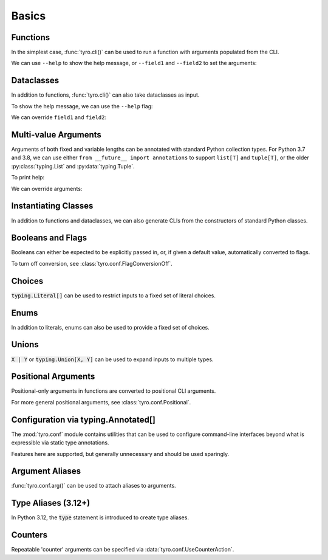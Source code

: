 .. Comment: this file is automatically generated by `update_example_docs.py`.
   It should not be modified manually.

.. _example-category-01_basics:

Basics
======

.. _example-01_functions:

Functions
---------

In the simplest case, :func:`tyro.cli()` can be used to run a function with
arguments populated from the CLI.


.. code-block:: python
    :linenos:

    # 01_functions.py
    import tyro

    def main(field1: str, field2: int = 3) -> None:
        """Function, whose arguments will be populated from a CLI interface.

        Args:
            field1: A string field.
            field2: A numeric field, with a default value.
        """
        print(field1, field2)

    if __name__ == "__main__":
        tyro.cli(main)


We can use ``--help`` to show the help message, or ``--field1`` and
``--field2`` to set the arguments:

.. raw:: html

    <pre class="highlight" style="padding: 1em; box-sizing: border-box; font-size: 0.85em; line-height: 1.2em;">
    <strong style="opacity: 0.7; padding-bottom: 0.5em; display: inline-block"><span style="user-select: none">$ </span>python ./01_functions.py --help</strong>
    <span style="font-weight: bold">usage</span>: 01_functions.py [-h] --field1 <span style="font-weight: bold">STR</span> [--field2 <span style="font-weight: bold">INT</span>]
    
    Function, whose arguments will be populated from a CLI interface.
    
    <span style="font-weight: lighter">╭─</span><span style="font-weight: lighter"> options </span><span style="font-weight: lighter">──────────────────────────────────────────────────────────────</span><span style="font-weight: lighter">─╮</span>
    <span style="font-weight: lighter">│</span> -h, --help          <span style="font-weight: lighter">show this help message and exit</span>                     <span style="font-weight: lighter">│</span>
    <span style="font-weight: lighter">│</span> --field1 <span style="font-weight: bold">STR</span>        <span style="font-weight: lighter">A string field.</span> <span style="font-weight: bold; color: #e60000">(required)</span>                          <span style="font-weight: lighter">│</span>
    <span style="font-weight: lighter">│</span> --field2 <span style="font-weight: bold">INT</span>        <span style="font-weight: lighter">A numeric field, with a default value.</span> <span style="color: #008080">(default: 3)</span> <span style="font-weight: lighter">│</span>
    <span style="font-weight: lighter">╰─────────────────────────────────────────────────────────────────────────╯</span>
    </pre>



.. raw:: html

    <pre class="highlight" style="padding: 1em; box-sizing: border-box; font-size: 0.85em; line-height: 1.2em;">
    <strong style="opacity: 0.7; padding-bottom: 0.5em; display: inline-block"><span style="user-select: none">$ </span>python ./01_functions.py --field1 hello</strong>
    hello 3
    </pre>



.. raw:: html

    <pre class="highlight" style="padding: 1em; box-sizing: border-box; font-size: 0.85em; line-height: 1.2em;">
    <strong style="opacity: 0.7; padding-bottom: 0.5em; display: inline-block"><span style="user-select: none">$ </span>python ./01_functions.py --field1 hello --field2 10</strong>
    hello 10
    </pre>
.. _example-02_dataclasses:

Dataclasses
-----------

In addition to functions, :func:`tyro.cli()` can also take dataclasses as input.


.. code-block:: python
    :linenos:

    # 02_dataclasses.py
    from dataclasses import dataclass
    from pprint import pprint

    import tyro

    @dataclass
    class Args:
        """Description.
        This should show up in the helptext!"""

        field1: str
        """A string field."""

        field2: int = 3
        """A numeric field, with a default value."""

    if __name__ == "__main__":
        args = tyro.cli(Args)
        pprint(args)


To show the help message, we can use the ``--help`` flag:

.. raw:: html

    <pre class="highlight" style="padding: 1em; box-sizing: border-box; font-size: 0.85em; line-height: 1.2em;">
    <strong style="opacity: 0.7; padding-bottom: 0.5em; display: inline-block"><span style="user-select: none">$ </span>python ./02_dataclasses.py --help</strong>
    <span style="font-weight: bold">usage</span>: 02_dataclasses.py [-h] --field1 <span style="font-weight: bold">STR</span> [--field2 <span style="font-weight: bold">INT</span>]
    
    Description. This should show up in the helptext!
    
    <span style="font-weight: lighter">╭─</span><span style="font-weight: lighter"> options </span><span style="font-weight: lighter">──────────────────────────────────────────────────────────────</span><span style="font-weight: lighter">─╮</span>
    <span style="font-weight: lighter">│</span> -h, --help          <span style="font-weight: lighter">show this help message and exit</span>                     <span style="font-weight: lighter">│</span>
    <span style="font-weight: lighter">│</span> --field1 <span style="font-weight: bold">STR</span>        <span style="font-weight: lighter">A string field.</span> <span style="font-weight: bold; color: #e60000">(required)</span>                          <span style="font-weight: lighter">│</span>
    <span style="font-weight: lighter">│</span> --field2 <span style="font-weight: bold">INT</span>        <span style="font-weight: lighter">A numeric field, with a default value.</span> <span style="color: #008080">(default: 3)</span> <span style="font-weight: lighter">│</span>
    <span style="font-weight: lighter">╰─────────────────────────────────────────────────────────────────────────╯</span>
    </pre>

We can override ``field1`` and ``field2``:

.. raw:: html

    <pre class="highlight" style="padding: 1em; box-sizing: border-box; font-size: 0.85em; line-height: 1.2em;">
    <strong style="opacity: 0.7; padding-bottom: 0.5em; display: inline-block"><span style="user-select: none">$ </span>python ./02_dataclasses.py --field1 hello</strong>
    Args(field1='hello', field2=3)
    </pre>



.. raw:: html

    <pre class="highlight" style="padding: 1em; box-sizing: border-box; font-size: 0.85em; line-height: 1.2em;">
    <strong style="opacity: 0.7; padding-bottom: 0.5em; display: inline-block"><span style="user-select: none">$ </span>python ./02_dataclasses.py --field1 hello --field2 5</strong>
    Args(field1='hello', field2=5)
    </pre>
.. _example-03_multivalue:

Multi-value Arguments
---------------------

Arguments of both fixed and variable lengths can be annotated with standard
Python collection types. For Python 3.7 and 3.8, we can use either ``from
__future__ import annotations`` to support ``list[T]`` and ``tuple[T]``,
or the older :py:class:`typing.List` and :py:data:`typing.Tuple`.


.. code-block:: python
    :linenos:

    # 03_multivalue.py
    import pathlib
    from dataclasses import dataclass
    from pprint import pprint

    import tyro

    @dataclass
    class Config:
        # Example of a variable-length tuple. `list[T]`, `set[T]`,
        # `dict[K, V]`, etc are supported as well.
        source_paths: tuple[pathlib.Path, ...]
        """This can be multiple!"""

        # Fixed-length tuples are also okay.
        dimensions: tuple[int, int] = (32, 32)
        """Height and width."""

    if __name__ == "__main__":
        config = tyro.cli(Config)
        pprint(config)


To print help:

.. raw:: html

    <pre class="highlight" style="padding: 1em; box-sizing: border-box; font-size: 0.85em; line-height: 1.2em;">
    <strong style="opacity: 0.7; padding-bottom: 0.5em; display: inline-block"><span style="user-select: none">$ </span>python ./03_multivalue.py --help</strong>
    <span style="font-weight: bold">usage</span>: 03_multivalue.py [-h] --source-paths <span style="font-weight: bold">[PATH</span>
    <span style="font-weight: bold">                        [PATH ...]]</span> [--dimensions <span style="font-weight: bold">INT INT</span>]
    
    <span style="font-weight: lighter">╭─</span><span style="font-weight: lighter"> options </span><span style="font-weight: lighter">─────────────────────────────────────────────────</span><span style="font-weight: lighter">─╮</span>
    <span style="font-weight: lighter">│</span> -h, --help              <span style="font-weight: lighter">show this help message and exit</span>    <span style="font-weight: lighter">│</span>
    <span style="font-weight: lighter">│</span> --source-paths <span style="font-weight: bold">[PATH [PATH ...]]</span>                           <span style="font-weight: lighter">│</span>
    <span style="font-weight: lighter">│</span>                         <span style="font-weight: lighter">This can be multiple!</span> <span style="font-weight: bold; color: #e60000">(required)</span>   <span style="font-weight: lighter">│</span>
    <span style="font-weight: lighter">│</span> --dimensions <span style="font-weight: bold">INT INT</span>    <span style="font-weight: lighter">Height and width.</span> <span style="color: #008080">(default: 32 32)</span> <span style="font-weight: lighter">│</span>
    <span style="font-weight: lighter">╰────────────────────────────────────────────────────────────╯</span>
    </pre>

We can override arguments:

.. raw:: html

    <pre class="highlight" style="padding: 1em; box-sizing: border-box; font-size: 0.85em; line-height: 1.2em;">
    <strong style="opacity: 0.7; padding-bottom: 0.5em; display: inline-block"><span style="user-select: none">$ </span>python ./03_multivalue.py --source-paths ./data --dimensions 16 16</strong>
    Config(source_paths=(PosixPath('data'),), dimensions=(16, 16))
    </pre>



.. raw:: html

    <pre class="highlight" style="padding: 1em; box-sizing: border-box; font-size: 0.85em; line-height: 1.2em;">
    <strong style="opacity: 0.7; padding-bottom: 0.5em; display: inline-block"><span style="user-select: none">$ </span>python ./03_multivalue.py --source-paths ./data1 ./data2</strong>
    Config(source_paths=(PosixPath('data1'), PosixPath('data2')),
           dimensions=(32, 32))
    </pre>
.. _example-04_classes:

Instantiating Classes
---------------------

In addition to functions and dataclasses, we can also generate CLIs from the
constructors of standard Python classes.


.. code-block:: python
    :linenos:

    # 04_classes.py
    import tyro

    class Args:
        def __init__(
            self,
            field1: str,
            field2: int,
            flag: bool = False,
        ):
            """Arguments.

            Args:
                field1: A string field.
                field2: A numeric field.
                flag: A boolean flag.
            """
            self.data = [field1, field2, flag]

    if __name__ == "__main__":
        args = tyro.cli(Args)
        print(args.data)




.. raw:: html

    <pre class="highlight" style="padding: 1em; box-sizing: border-box; font-size: 0.85em; line-height: 1.2em;">
    <strong style="opacity: 0.7; padding-bottom: 0.5em; display: inline-block"><span style="user-select: none">$ </span>python ./04_classes.py --help</strong>
    <span style="font-weight: bold">usage</span>: 04_classes.py [-h] --field1 <span style="font-weight: bold">STR</span> --field2 <span style="font-weight: bold">INT</span> [--flag | --no-flag]
    
    Arguments.
    
    <span style="font-weight: lighter">╭─</span><span style="font-weight: lighter"> options </span><span style="font-weight: lighter">──────────────────────────────────────────────</span><span style="font-weight: lighter">─╮</span>
    <span style="font-weight: lighter">│</span> -h, --help              <span style="font-weight: lighter">show this help message and exit</span> <span style="font-weight: lighter">│</span>
    <span style="font-weight: lighter">│</span> --field1 <span style="font-weight: bold">STR</span>            <span style="font-weight: lighter">A string field.</span> <span style="font-weight: bold; color: #e60000">(required)</span>      <span style="font-weight: lighter">│</span>
    <span style="font-weight: lighter">│</span> --field2 <span style="font-weight: bold">INT</span>            <span style="font-weight: lighter">A numeric field.</span> <span style="font-weight: bold; color: #e60000">(required)</span>     <span style="font-weight: lighter">│</span>
    <span style="font-weight: lighter">│</span> --flag, --no-flag       <span style="font-weight: lighter">A boolean flag.</span> <span style="color: #008080">(default: None)</span> <span style="font-weight: lighter">│</span>
    <span style="font-weight: lighter">╰─────────────────────────────────────────────────────────╯</span>
    </pre>



.. raw:: html

    <pre class="highlight" style="padding: 1em; box-sizing: border-box; font-size: 0.85em; line-height: 1.2em;">
    <strong style="opacity: 0.7; padding-bottom: 0.5em; display: inline-block"><span style="user-select: none">$ </span>python ./04_classes.py --field1 hello --field2 7</strong>
    ['hello', 7, False]
    </pre>
.. _example-04_flags:

Booleans and Flags
------------------

Booleans can either be expected to be explicitly passed in, or, if given a default
value, automatically converted to flags.

To turn off conversion, see :class:`tyro.conf.FlagConversionOff`.


.. code-block:: python
    :linenos:

    # 04_flags.py
    from dataclasses import dataclass
    from pprint import pprint

    import tyro

    @dataclass
    class Args:
        # Boolean. This expects an explicit "True" or "False".
        boolean: bool

        # Optional boolean. Same as above, but can be omitted.
        optional_boolean: bool | None = None

        # Pass --flag-a in to set this value to True.
        flag_a: bool = False

        # Pass --no-flag-b in to set this value to False.
        flag_b: bool = True

    if __name__ == "__main__":
        args = tyro.cli(Args)
        pprint(args)




.. raw:: html

    <pre class="highlight" style="padding: 1em; box-sizing: border-box; font-size: 0.85em; line-height: 1.2em;">
    <strong style="opacity: 0.7; padding-bottom: 0.5em; display: inline-block"><span style="user-select: none">$ </span>python ./04_flags.py --help</strong>
    <span style="font-weight: bold">usage</span>: 04_flags.py [-h] [OPTIONS]
    
    <span style="font-weight: lighter">╭─</span><span style="font-weight: lighter"> options </span><span style="font-weight: lighter">───────────────────────────────────────────────────────────────</span><span style="font-weight: lighter">─╮</span>
    <span style="font-weight: lighter">│</span> -h, --help                                                               <span style="font-weight: lighter">│</span>
    <span style="font-weight: lighter">│</span>     <span style="font-weight: lighter">show this help message and exit</span>                                      <span style="font-weight: lighter">│</span>
    <span style="font-weight: lighter">│</span> --boolean <span style="font-weight: bold">{True,False}</span>                                                   <span style="font-weight: lighter">│</span>
    <span style="font-weight: lighter">│</span>     <span style="font-weight: lighter">Boolean. This expects an explicit "True" or "False".</span> <span style="font-weight: bold; color: #e60000">(required)</span>      <span style="font-weight: lighter">│</span>
    <span style="font-weight: lighter">│</span> --optional-boolean <span style="font-weight: bold">{None,True,False}</span>                                     <span style="font-weight: lighter">│</span>
    <span style="font-weight: lighter">│</span>     <span style="font-weight: lighter">Optional boolean. Same as above, but can be omitted.</span> <span style="color: #008080">(default: None)</span> <span style="font-weight: lighter">│</span>
    <span style="font-weight: lighter">│</span> --flag-a, --no-flag-a                                                    <span style="font-weight: lighter">│</span>
    <span style="font-weight: lighter">│</span>     <span style="font-weight: lighter">Pass --flag-a in to set this value to True.</span> <span style="color: #008080">(default: None)</span>          <span style="font-weight: lighter">│</span>
    <span style="font-weight: lighter">│</span> --flag-b, --no-flag-b                                                    <span style="font-weight: lighter">│</span>
    <span style="font-weight: lighter">│</span>     <span style="font-weight: lighter">Pass --no-flag-b in to set this value to False.</span> <span style="color: #008080">(default: None)</span>      <span style="font-weight: lighter">│</span>
    <span style="font-weight: lighter">╰──────────────────────────────────────────────────────────────────────────╯</span>
    </pre>



.. raw:: html

    <pre class="highlight" style="padding: 1em; box-sizing: border-box; font-size: 0.85em; line-height: 1.2em;">
    <strong style="opacity: 0.7; padding-bottom: 0.5em; display: inline-block"><span style="user-select: none">$ </span>python ./04_flags.py --boolean True</strong>
    Args(boolean=True, optional_boolean=None, flag_a=False, flag_b=True)
    </pre>



.. raw:: html

    <pre class="highlight" style="padding: 1em; box-sizing: border-box; font-size: 0.85em; line-height: 1.2em;">
    <strong style="opacity: 0.7; padding-bottom: 0.5em; display: inline-block"><span style="user-select: none">$ </span>python ./04_flags.py --boolean False --flag-a</strong>
    Args(boolean=False, optional_boolean=None, flag_a=True, flag_b=True)
    </pre>



.. raw:: html

    <pre class="highlight" style="padding: 1em; box-sizing: border-box; font-size: 0.85em; line-height: 1.2em;">
    <strong style="opacity: 0.7; padding-bottom: 0.5em; display: inline-block"><span style="user-select: none">$ </span>python ./04_flags.py --boolean False --no-flag-b</strong>
    Args(boolean=False, optional_boolean=None, flag_a=False, flag_b=False)
    </pre>
.. _example-05_choices:

Choices
-------

:code:`typing.Literal[]` can be used to restrict inputs to a fixed set of literal choices.


.. code-block:: python
    :linenos:

    # 05_choices.py
    import dataclasses
    from pprint import pprint
    from typing import Literal

    import tyro

    @dataclasses.dataclass
    class Args:
        # We can use Literal[] to restrict the set of allowable inputs, for example, over
        # a set of strings.
        string: Literal["red", "green"] = "red"

        # Integers also work. (as well as booleans, enums, etc)
        number: Literal[0, 1, 2] = 0

    if __name__ == "__main__":
        args = tyro.cli(Args)
        pprint(args)




.. raw:: html

    <pre class="highlight" style="padding: 1em; box-sizing: border-box; font-size: 0.85em; line-height: 1.2em;">
    <strong style="opacity: 0.7; padding-bottom: 0.5em; display: inline-block"><span style="user-select: none">$ </span>python ./05_choices.py --help</strong>
    <span style="font-weight: bold">usage</span>: 05_choices.py [-h] [--string <span style="font-weight: bold">{red,green}</span>] [--number <span style="font-weight: bold">{0,1,2}</span>]
    
    <span style="font-weight: lighter">╭─</span><span style="font-weight: lighter"> options </span><span style="font-weight: lighter">─────────────────────────────────────────────────────────────────</span><span style="font-weight: lighter">─╮</span>
    <span style="font-weight: lighter">│</span> -h, --help              <span style="font-weight: lighter">show this help message and exit</span>                    <span style="font-weight: lighter">│</span>
    <span style="font-weight: lighter">│</span> --string <span style="font-weight: bold">{red,green}</span>    <span style="font-weight: lighter">We can use Literal[] to restrict the set of </span>       <span style="font-weight: lighter">│</span>
    <span style="font-weight: lighter">│</span>                         <span style="font-weight: lighter">allowable inputs, for example, over a set of </span>      <span style="font-weight: lighter">│</span>
    <span style="font-weight: lighter">│</span>                         <span style="font-weight: lighter">strings.</span> <span style="color: #008080">(default: red)</span>                            <span style="font-weight: lighter">│</span>
    <span style="font-weight: lighter">│</span> --number <span style="font-weight: bold">{0,1,2}</span>        <span style="font-weight: lighter">Integers also work. (as well as booleans, enums, </span>  <span style="font-weight: lighter">│</span>
    <span style="font-weight: lighter">│</span>                         <span style="font-weight: lighter">etc)</span> <span style="color: #008080">(default: 0)</span>                                  <span style="font-weight: lighter">│</span>
    <span style="font-weight: lighter">╰────────────────────────────────────────────────────────────────────────────╯</span>
    </pre>



.. raw:: html

    <pre class="highlight" style="padding: 1em; box-sizing: border-box; font-size: 0.85em; line-height: 1.2em;">
    <strong style="opacity: 0.7; padding-bottom: 0.5em; display: inline-block"><span style="user-select: none">$ </span>python ./05_choices.py --string red</strong>
    Args(string='red', number=0)
    </pre>



.. raw:: html

    <pre class="highlight" style="padding: 1em; box-sizing: border-box; font-size: 0.85em; line-height: 1.2em;">
    <strong style="opacity: 0.7; padding-bottom: 0.5em; display: inline-block"><span style="user-select: none">$ </span>python ./05_choices.py --string blue</strong>
    <span style="color: #e60000">╭─</span><span style="color: #e60000"> </span><span style="font-weight: bold; color: #e60000">Parsing error</span><span style="color: #e60000"> </span><span style="color: #e60000">───────────────────────────────────────────────────────</span><span style="color: #e60000">─╮</span>
    <span style="color: #e60000">│</span> Argument --string: invalid choice: 'blue' (choose from 'red', 'green') <span style="color: #e60000">│</span>
    <span style="color: #e60000">│</span> <span style="color: #800000">──────────────────────────────────────────────────────────────────────</span> <span style="color: #e60000">│</span>
    <span style="color: #e60000">│</span> For full helptext, run <span style="font-weight: bold">05_choices.py --help</span>                            <span style="color: #e60000">│</span>
    <span style="color: #e60000">╰────────────────────────────────────────────────────────────────────────╯</span>
    </pre>
.. _example-06_enums:

Enums
-----

In addition to literals, enums can also be used to provide a fixed set of
choices.


.. code-block:: python
    :linenos:

    # 06_enums.py
    import enum
    from dataclasses import dataclass
    from pprint import pprint

    import tyro

    class Color(enum.Enum):
        RED = enum.auto()
        BLUE = enum.auto()

    @dataclass
    class Config:
        color: Color = Color.RED
        """Color argument."""

        opacity: float = 0.5
        """Opacity argument."""

    if __name__ == "__main__":
        config = tyro.cli(Config)
        pprint(config)




.. raw:: html

    <pre class="highlight" style="padding: 1em; box-sizing: border-box; font-size: 0.85em; line-height: 1.2em;">
    <strong style="opacity: 0.7; padding-bottom: 0.5em; display: inline-block"><span style="user-select: none">$ </span>python ./06_enums.py --help</strong>
    <span style="font-weight: bold">usage</span>: 06_enums.py [-h] [--color <span style="font-weight: bold">{RED,BLUE}</span>] [--opacity <span style="font-weight: bold">FLOAT</span>]
    
    <span style="font-weight: lighter">╭─</span><span style="font-weight: lighter"> options </span><span style="font-weight: lighter">───────────────────────────────────────────────</span><span style="font-weight: lighter">─╮</span>
    <span style="font-weight: lighter">│</span> -h, --help              <span style="font-weight: lighter">show this help message and exit</span>  <span style="font-weight: lighter">│</span>
    <span style="font-weight: lighter">│</span> --color <span style="font-weight: bold">{RED,BLUE}</span>      <span style="font-weight: lighter">Color argument.</span> <span style="color: #008080">(default: RED)</span>   <span style="font-weight: lighter">│</span>
    <span style="font-weight: lighter">│</span> --opacity <span style="font-weight: bold">FLOAT</span>         <span style="font-weight: lighter">Opacity argument.</span> <span style="color: #008080">(default: 0.5)</span> <span style="font-weight: lighter">│</span>
    <span style="font-weight: lighter">╰──────────────────────────────────────────────────────────╯</span>
    </pre>



.. raw:: html

    <pre class="highlight" style="padding: 1em; box-sizing: border-box; font-size: 0.85em; line-height: 1.2em;">
    <strong style="opacity: 0.7; padding-bottom: 0.5em; display: inline-block"><span style="user-select: none">$ </span>python ./06_enums.py --color RED</strong>
    Config(color=&lt;Color.RED: 1&gt;, opacity=0.5)
    </pre>



.. raw:: html

    <pre class="highlight" style="padding: 1em; box-sizing: border-box; font-size: 0.85em; line-height: 1.2em;">
    <strong style="opacity: 0.7; padding-bottom: 0.5em; display: inline-block"><span style="user-select: none">$ </span>python ./06_enums.py --color BLUE --opacity 0.75</strong>
    Config(color=&lt;Color.BLUE: 2&gt;, opacity=0.75)
    </pre>
.. _example-07_unions:

Unions
------

:code:`X | Y` or :code:`typing.Union[X, Y]` can be used to expand inputs to
multiple types.


.. code-block:: python
    :linenos:

    # 07_unions.py
    import dataclasses
    import enum
    from pprint import pprint
    from typing import Literal, Optional

    import tyro

    class Color(enum.Enum):
        RED = enum.auto()
        GREEN = enum.auto()
        BLUE = enum.auto()

    @dataclasses.dataclass(frozen=True)
    class Args:
        # Unions can be used to specify multiple allowable types.
        union_over_types: int | str = 0
        string_or_enum: Literal["red", "green"] | Color = "red"

        # Unions also work over more complex nested types.
        union_over_tuples: tuple[int, int] | tuple[str] = ("1",)

        # And can be nested in other types.
        tuple_of_string_or_enum: tuple[Literal["red", "green"] | Color, ...] = (
            "red",
            Color.RED,
        )

        # Optional[T] is equivalent to `T | None`.
        integer: Optional[Literal[0, 1, 2, 3]] = None

    if __name__ == "__main__":
        args = tyro.cli(Args)
        pprint(args)




.. raw:: html

    <pre class="highlight" style="padding: 1em; box-sizing: border-box; font-size: 0.85em; line-height: 1.2em;">
    <strong style="opacity: 0.7; padding-bottom: 0.5em; display: inline-block"><span style="user-select: none">$ </span>python ./07_unions.py --help</strong>
    <span style="font-weight: bold">usage</span>: 07_unions.py [-h] [OPTIONS]
    
    <span style="font-weight: lighter">╭─</span><span style="font-weight: lighter"> options </span><span style="font-weight: lighter">─────────────────────────────────────────────────────────────────</span><span style="font-weight: lighter">─╮</span>
    <span style="font-weight: lighter">│</span> -h, --help                                                                 <span style="font-weight: lighter">│</span>
    <span style="font-weight: lighter">│</span>     <span style="font-weight: lighter">show this help message and exit</span>                                        <span style="font-weight: lighter">│</span>
    <span style="font-weight: lighter">│</span> --union-over-types <span style="font-weight: bold">INT|STR</span>                                                 <span style="font-weight: lighter">│</span>
    <span style="font-weight: lighter">│</span>     <span style="font-weight: lighter">Unions can be used to specify multiple allowable types.</span> <span style="color: #008080">(default: 0)</span>   <span style="font-weight: lighter">│</span>
    <span style="font-weight: lighter">│</span> --string-or-enum <span style="font-weight: bold">{red,green,RED,GREEN,BLUE}</span>                                <span style="font-weight: lighter">│</span>
    <span style="font-weight: lighter">│</span>     <span style="font-weight: lighter">Unions can be used to specify multiple allowable types.</span> <span style="color: #008080">(default: red)</span> <span style="font-weight: lighter">│</span>
    <span style="font-weight: lighter">│</span> --union-over-tuples <span style="font-weight: bold">{INT INT}|STR</span>                                          <span style="font-weight: lighter">│</span>
    <span style="font-weight: lighter">│</span>     <span style="font-weight: lighter">Unions also work over more complex nested types.</span> <span style="color: #008080">(default: 1)</span>          <span style="font-weight: lighter">│</span>
    <span style="font-weight: lighter">│</span> --tuple-of-string-or-enum <span style="font-weight: bold">[{red,green,RED,GREEN,BLUE} </span>                     <span style="font-weight: lighter">│</span>
    <span style="font-weight: lighter">│</span> <span style="font-weight: bold">[{red,green,RED,GREEN,BLUE} ...]]</span>                                          <span style="font-weight: lighter">│</span>
    <span style="font-weight: lighter">│</span>     <span style="font-weight: lighter">And can be nested in other types.</span> <span style="color: #008080">(default: red RED)</span>                   <span style="font-weight: lighter">│</span>
    <span style="font-weight: lighter">│</span> --integer <span style="font-weight: bold">{None,0,1,2,3}</span>                                                   <span style="font-weight: lighter">│</span>
    <span style="font-weight: lighter">│</span>     <span style="font-weight: lighter">Optional[T] is equivalent to `T | None`.</span> <span style="color: #008080">(default: None)</span>               <span style="font-weight: lighter">│</span>
    <span style="font-weight: lighter">╰────────────────────────────────────────────────────────────────────────────╯</span>
    </pre>



.. raw:: html

    <pre class="highlight" style="padding: 1em; box-sizing: border-box; font-size: 0.85em; line-height: 1.2em;">
    <strong style="opacity: 0.7; padding-bottom: 0.5em; display: inline-block"><span style="user-select: none">$ </span>python ./07_unions.py --union-over-types 3</strong>
    Args(union_over_types=3,
         string_or_enum='red',
         union_over_tuples=('1',),
         tuple_of_string_or_enum=('red', &lt;Color.RED: 1&gt;),
         integer=None)
    </pre>



.. raw:: html

    <pre class="highlight" style="padding: 1em; box-sizing: border-box; font-size: 0.85em; line-height: 1.2em;">
    <strong style="opacity: 0.7; padding-bottom: 0.5em; display: inline-block"><span style="user-select: none">$ </span>python ./07_unions.py --union-over-types three</strong>
    Args(union_over_types='three',
         string_or_enum='red',
         union_over_tuples=('1',),
         tuple_of_string_or_enum=('red', &lt;Color.RED: 1&gt;),
         integer=None)
    </pre>



.. raw:: html

    <pre class="highlight" style="padding: 1em; box-sizing: border-box; font-size: 0.85em; line-height: 1.2em;">
    <strong style="opacity: 0.7; padding-bottom: 0.5em; display: inline-block"><span style="user-select: none">$ </span>python ./07_unions.py --integer None</strong>
    Args(union_over_types=0,
         string_or_enum='red',
         union_over_tuples=('1',),
         tuple_of_string_or_enum=('red', &lt;Color.RED: 1&gt;),
         integer=None)
    </pre>



.. raw:: html

    <pre class="highlight" style="padding: 1em; box-sizing: border-box; font-size: 0.85em; line-height: 1.2em;">
    <strong style="opacity: 0.7; padding-bottom: 0.5em; display: inline-block"><span style="user-select: none">$ </span>python ./07_unions.py --integer 0</strong>
    Args(union_over_types=0,
         string_or_enum='red',
         union_over_tuples=('1',),
         tuple_of_string_or_enum=('red', &lt;Color.RED: 1&gt;),
         integer=0)
    </pre>
.. _example-08_positional:

Positional Arguments
--------------------

Positional-only arguments in functions are converted to positional CLI arguments.

For more general positional arguments, see :class:`tyro.conf.Positional`.


.. code-block:: python
    :linenos:

    # 08_positional.py
    from __future__ import annotations

    import pathlib

    import tyro

    def main(
        source: pathlib.Path,
        dest: pathlib.Path,
        /,  # Mark the end of positional arguments.
        verbose: bool = False,
    ) -> None:
        """Command-line interface defined using a function signature. Note that this
        docstring is parsed to generate helptext.

        Args:
            source: Source path.
            dest: Destination path.
            verbose: Explain what is being done.
        """
        print(f"{source=}\n{dest=}\n{verbose=}")

    if __name__ == "__main__":
        tyro.cli(main)




.. raw:: html

    <pre class="highlight" style="padding: 1em; box-sizing: border-box; font-size: 0.85em; line-height: 1.2em;">
    <strong style="opacity: 0.7; padding-bottom: 0.5em; display: inline-block"><span style="user-select: none">$ </span>python ./08_positional_args.py --help</strong>
    python: can't open file '/Users/brentyi/tyro/examples/01_basics/./08_positional_args.py': [Errno 2] No such file or directory
    </pre>



.. raw:: html

    <pre class="highlight" style="padding: 1em; box-sizing: border-box; font-size: 0.85em; line-height: 1.2em;">
    <strong style="opacity: 0.7; padding-bottom: 0.5em; display: inline-block"><span style="user-select: none">$ </span>python ./08_positional_args.py ./a ./b</strong>
    python: can't open file '/Users/brentyi/tyro/examples/01_basics/./08_positional_args.py': [Errno 2] No such file or directory
    </pre>



.. raw:: html

    <pre class="highlight" style="padding: 1em; box-sizing: border-box; font-size: 0.85em; line-height: 1.2em;">
    <strong style="opacity: 0.7; padding-bottom: 0.5em; display: inline-block"><span style="user-select: none">$ </span>python ./08_positional_args.py ./test1 ./test2 --verbose</strong>
    python: can't open file '/Users/brentyi/tyro/examples/01_basics/./08_positional_args.py': [Errno 2] No such file or directory
    </pre>
.. _example-09_conf:

Configuration via typing.Annotated[]
------------------------------------

The :mod:`tyro.conf` module contains utilities that can be used to configure
command-line interfaces beyond what is expressible via static type annotations.

Features here are supported, but generally unnecessary and should be used sparingly.


.. code-block:: python
    :linenos:

    # 09_conf.py
    import dataclasses

    from typing_extensions import Annotated

    import tyro

    @dataclasses.dataclass
    class Args:
        # A numeric field parsed as a positional argument.
        positional: tyro.conf.Positional[int]

        # A boolean field with flag conversion turned off.
        boolean: tyro.conf.FlagConversionOff[bool] = False

        # A numeric field that can't be changed via the CLI.
        fixed: tyro.conf.Fixed[int] = 5

        # A field with manually overridden properties.
        manual: Annotated[
            str,
            tyro.conf.arg(
                name="renamed",
                metavar="STRING",
                help="A field with manually overridden properties!",
            ),
        ] = "Hello"

    if __name__ == "__main__":
        print(tyro.cli(Args))




.. raw:: html

    <pre class="highlight" style="padding: 1em; box-sizing: border-box; font-size: 0.85em; line-height: 1.2em;">
    <strong style="opacity: 0.7; padding-bottom: 0.5em; display: inline-block"><span style="user-select: none">$ </span>python ./09_conf.py --help</strong>
    <span style="font-weight: bold">usage</span>: 09_conf.py [-h] [OPTIONS] <span style="font-weight: bold">INT</span>
    
    <span style="font-weight: lighter">╭─</span><span style="font-weight: lighter"> positional arguments </span><span style="font-weight: lighter">────────────────────────────────────────────────────</span><span style="font-weight: lighter">─╮</span>
    <span style="font-weight: lighter">│</span> INT                     <span style="font-weight: lighter">A numeric field parsed as a positional argument.</span>   <span style="font-weight: lighter">│</span>
    <span style="font-weight: lighter">│</span>                         <span style="font-weight: bold; color: #e60000">(required)</span>                                         <span style="font-weight: lighter">│</span>
    <span style="font-weight: lighter">╰────────────────────────────────────────────────────────────────────────────╯</span>
    <span style="font-weight: lighter">╭─</span><span style="font-weight: lighter"> options </span><span style="font-weight: lighter">─────────────────────────────────────────────────────────────────</span><span style="font-weight: lighter">─╮</span>
    <span style="font-weight: lighter">│</span> -h, --help              <span style="font-weight: lighter">show this help message and exit</span>                    <span style="font-weight: lighter">│</span>
    <span style="font-weight: lighter">│</span> --boolean <span style="font-weight: bold">{True,False}</span>  <span style="font-weight: lighter">A boolean field with flag conversion turned off.</span>   <span style="font-weight: lighter">│</span>
    <span style="font-weight: lighter">│</span>                         <span style="color: #008080">(default: False)</span>                                   <span style="font-weight: lighter">│</span>
    <span style="font-weight: lighter">│</span> --fixed <span style="font-weight: bold; color: #800000">{fixed}</span>         <span style="font-weight: lighter">A numeric field that can't be changed via the CLI.</span> <span style="font-weight: lighter">│</span>
    <span style="font-weight: lighter">│</span>                         <span style="color: #008080">(fixed to: 5)</span>                                      <span style="font-weight: lighter">│</span>
    <span style="font-weight: lighter">│</span> --renamed <span style="font-weight: bold">STRING</span>        <span style="font-weight: lighter">A field with manually overridden properties!</span>       <span style="font-weight: lighter">│</span>
    <span style="font-weight: lighter">│</span>                         <span style="color: #008080">(default: Hello)</span>                                   <span style="font-weight: lighter">│</span>
    <span style="font-weight: lighter">╰────────────────────────────────────────────────────────────────────────────╯</span>
    </pre>



.. raw:: html

    <pre class="highlight" style="padding: 1em; box-sizing: border-box; font-size: 0.85em; line-height: 1.2em;">
    <strong style="opacity: 0.7; padding-bottom: 0.5em; display: inline-block"><span style="user-select: none">$ </span>python ./09_conf.py 5 --boolean True</strong>
    Args(positional=5, boolean=True, fixed=5, manual='Hello')
    </pre>
.. _example-10_aliases:

Argument Aliases
----------------

:func:`tyro.conf.arg()` can be used to attach aliases to arguments.


.. code-block:: python
    :linenos:

    # 10_aliases.py
    from typing import Annotated

    import tyro

    def checkout(
        branch: Annotated[str, tyro.conf.arg(aliases=["-b"])],
    ) -> None:
        """Check out a branch."""
        print(f"{branch=}")

    if __name__ == "__main__":
        tyro.cli(checkout)




.. raw:: html

    <pre class="highlight" style="padding: 1em; box-sizing: border-box; font-size: 0.85em; line-height: 1.2em;">
    <strong style="opacity: 0.7; padding-bottom: 0.5em; display: inline-block"><span style="user-select: none">$ </span>python ./10_aliases.py --help</strong>
    <span style="font-weight: bold">usage</span>: 10_aliases.py [-h] --branch <span style="font-weight: bold">STR</span>
    
    Check out a branch.
    
    <span style="font-weight: lighter">╭─</span><span style="font-weight: lighter"> options </span><span style="font-weight: lighter">──────────────────────────────────────────────</span><span style="font-weight: lighter">─╮</span>
    <span style="font-weight: lighter">│</span> -h, --help              <span style="font-weight: lighter">show this help message and exit</span> <span style="font-weight: lighter">│</span>
    <span style="font-weight: lighter">│</span> --branch <span style="font-weight: bold">STR</span>, -b <span style="font-weight: bold">STR</span>    <span style="font-weight: bold; color: #e60000">(required)</span>                      <span style="font-weight: lighter">│</span>
    <span style="font-weight: lighter">╰─────────────────────────────────────────────────────────╯</span>
    </pre>



.. raw:: html

    <pre class="highlight" style="padding: 1em; box-sizing: border-box; font-size: 0.85em; line-height: 1.2em;">
    <strong style="opacity: 0.7; padding-bottom: 0.5em; display: inline-block"><span style="user-select: none">$ </span>python ./10_aliases.py --branch main</strong>
    branch='main'
    </pre>



.. raw:: html

    <pre class="highlight" style="padding: 1em; box-sizing: border-box; font-size: 0.85em; line-height: 1.2em;">
    <strong style="opacity: 0.7; padding-bottom: 0.5em; display: inline-block"><span style="user-select: none">$ </span>python ./10_aliases.py -b main</strong>
    branch='main'
    </pre>
.. _example-11_type_aliases_py312:

Type Aliases (3.12+)
--------------------

In Python 3.12, the :code:`type` statement is introduced to create type aliases.


.. code-block:: python
    :linenos:

    # 11_type_aliases_py312.py
    import dataclasses

    import tyro

    # Lazily-evaluated type alias.
    type Field1Type = Inner

    @dataclasses.dataclass
    class Inner:
        a: int
        b: str

    @dataclasses.dataclass
    class Args:
        """Description.
        This should show up in the helptext!"""

        field1: Field1Type
        """A field."""

        field2: int = 3
        """A numeric field, with a default value."""

    if __name__ == "__main__":
        args = tyro.cli(Args)
        print(args)




.. raw:: html

    <pre class="highlight" style="padding: 1em; box-sizing: border-box; font-size: 0.85em; line-height: 1.2em;">
    <strong style="opacity: 0.7; padding-bottom: 0.5em; display: inline-block"><span style="user-select: none">$ </span>python ./11_type_aliases_py312.py --help</strong>
    <span style="font-weight: bold">usage</span>: 11_type_aliases_py312.py [-h] [--field2 <span style="font-weight: bold">INT</span>] --field1.a <span style="font-weight: bold">INT</span> --field1.b
                                    <span style="font-weight: bold">STR</span>
    
    Description. This should show up in the helptext!
    
    <span style="font-weight: lighter">╭─</span><span style="font-weight: lighter"> options </span><span style="font-weight: lighter">────────────────────────────────────────────────────────────────</span><span style="font-weight: lighter">─╮</span>
    <span style="font-weight: lighter">│</span> -h, --help            <span style="font-weight: lighter">show this help message and exit</span>                     <span style="font-weight: lighter">│</span>
    <span style="font-weight: lighter">│</span> --field2 <span style="font-weight: bold">INT</span>          <span style="font-weight: lighter">A numeric field, with a default value.</span> <span style="color: #008080">(default: 3)</span> <span style="font-weight: lighter">│</span>
    <span style="font-weight: lighter">╰───────────────────────────────────────────────────────────────────────────╯</span>
    <span style="font-weight: lighter">╭─</span><span style="font-weight: lighter"> field1 options </span><span style="font-weight: lighter">─────────────────────────────────────────────────────────</span><span style="font-weight: lighter">─╮</span>
    <span style="font-weight: lighter">│</span> <span style="font-weight: bold">A field.                                                                 </span> <span style="font-weight: lighter">│</span>
    <span style="font-weight: lighter">│</span> <span style="font-weight: lighter">────────────────────────────────                                         </span> <span style="font-weight: lighter">│</span>
    <span style="font-weight: lighter">│</span> --field1.a <span style="font-weight: bold">INT</span>        <span style="font-weight: bold; color: #e60000">(required)</span>                                          <span style="font-weight: lighter">│</span>
    <span style="font-weight: lighter">│</span> --field1.b <span style="font-weight: bold">STR</span>        <span style="font-weight: bold; color: #e60000">(required)</span>                                          <span style="font-weight: lighter">│</span>
    <span style="font-weight: lighter">╰───────────────────────────────────────────────────────────────────────────╯</span>
    </pre>
.. _example-12_counters:

Counters
--------

Repeatable 'counter' arguments can be specified via :data:`tyro.conf.UseCounterAction`.


.. code-block:: python
    :linenos:

    # 12_counters.py
    from typing_extensions import Annotated

    import tyro
    from tyro.conf import UseCounterAction

    def main(
        verbosity: UseCounterAction[int],
        aliased_verbosity: Annotated[UseCounterAction[int], tyro.conf.arg(aliases=["-v"])],
    ) -> None:
        """Example showing how to use counter actions.

        Args:
            verbosity: Verbosity level.
            aliased_verbosity: Same as above, but can also be specified with -v, -vv, -vvv, etc.
        """
        print("Verbosity level:", verbosity)
        print("Verbosity level (aliased):", aliased_verbosity)

    if __name__ == "__main__":
        tyro.cli(main)




.. raw:: html

    <pre class="highlight" style="padding: 1em; box-sizing: border-box; font-size: 0.85em; line-height: 1.2em;">
    <strong style="opacity: 0.7; padding-bottom: 0.5em; display: inline-block"><span style="user-select: none">$ </span>python ./12_counters.py --help</strong>
    <span style="font-weight: bold">usage</span>: 12_counters.py [-h] [--verbosity] [--aliased-verbosity]
    
    Example showing how to use counter actions.
    
    <span style="font-weight: lighter">╭─</span><span style="font-weight: lighter"> options </span><span style="font-weight: lighter">─────────────────────────────────────────────────────────────────</span><span style="font-weight: lighter">─╮</span>
    <span style="font-weight: lighter">│</span> -h, --help         <span style="font-weight: lighter">show this help message and exit</span>                         <span style="font-weight: lighter">│</span>
    <span style="font-weight: lighter">│</span> --verbosity        <span style="font-weight: lighter">Verbosity level.</span> <span style="color: #008080">(repeatable)</span>                           <span style="font-weight: lighter">│</span>
    <span style="font-weight: lighter">│</span> --aliased-verbosity, -v                                                    <span style="font-weight: lighter">│</span>
    <span style="font-weight: lighter">│</span>                    <span style="font-weight: lighter">Same as above, but can also be specified with -v, -vv, </span> <span style="font-weight: lighter">│</span>
    <span style="font-weight: lighter">│</span>                    <span style="font-weight: lighter">-vvv, etc.</span> <span style="color: #008080">(repeatable)</span>                                 <span style="font-weight: lighter">│</span>
    <span style="font-weight: lighter">╰────────────────────────────────────────────────────────────────────────────╯</span>
    </pre>



.. raw:: html

    <pre class="highlight" style="padding: 1em; box-sizing: border-box; font-size: 0.85em; line-height: 1.2em;">
    <strong style="opacity: 0.7; padding-bottom: 0.5em; display: inline-block"><span style="user-select: none">$ </span>python ./12_counters.py --verbosity</strong>
    Verbosity level: 1
    Verbosity level (aliased): 0
    </pre>



.. raw:: html

    <pre class="highlight" style="padding: 1em; box-sizing: border-box; font-size: 0.85em; line-height: 1.2em;">
    <strong style="opacity: 0.7; padding-bottom: 0.5em; display: inline-block"><span style="user-select: none">$ </span>python ./12_counters.py --verbosity --verbosity</strong>
    Verbosity level: 2
    Verbosity level (aliased): 0
    </pre>



.. raw:: html

    <pre class="highlight" style="padding: 1em; box-sizing: border-box; font-size: 0.85em; line-height: 1.2em;">
    <strong style="opacity: 0.7; padding-bottom: 0.5em; display: inline-block"><span style="user-select: none">$ </span>python ./12_counters.py -vvv</strong>
    Verbosity level: 0
    Verbosity level (aliased): 3
    </pre>